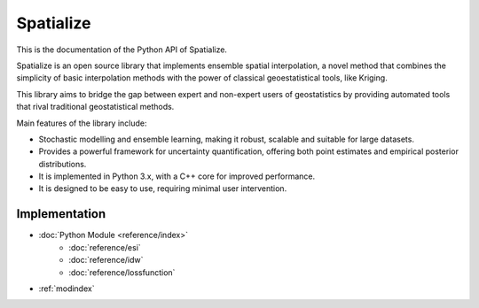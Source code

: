 Spatialize
==========

This is the documentation of the Python API of Spatialize.

Spatialize is an open source library that implements ensemble spatial interpolation, 
a novel method that combines the simplicity of basic interpolation methods with 
the power of classical geoestatistical tools, like Kriging.

This library aims to bridge the gap between expert and non-expert users of geostatistics 
by providing automated tools that rival traditional geostatistical methods.


Main features of the library include:

- Stochastic modelling and ensemble learning, making it robust, scalable and suitable for large datasets.
- Provides a powerful framework for uncertainty quantification, offering both point estimates and empirical posterior distributions.
- It is implemented in Python 3.x, with a C++ core for improved performance.
- It is designed to be easy to use, requiring minimal user intervention. 


Implementation
--------------

* :doc:`Python Module <reference/index>`
   * :doc:`reference/esi`
   * :doc:`reference/idw`
   * :doc:`reference/lossfunction`
* :ref:`modindex`
